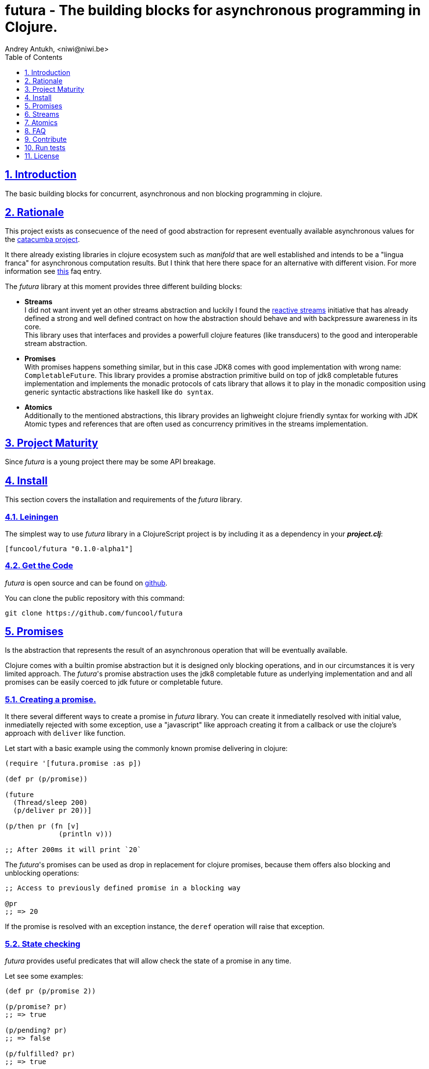 = futura - The building blocks for asynchronous programming in Clojure.
Andrey Antukh, <niwi@niwi.be>
:toc: left
:toclevels: 1
:numbered:
:source-highlighter: pygments
:pygments-style: friendly
:sectlinks:


== Introduction

The basic building blocks for concurrent, asynchronous and non blocking programming in clojure.


== Rationale

This project exists as consecuence of the need of good abstraction for represent eventually available
asynchronous values for the link:https://github.com/funcool/catacumba[catacumba project].

It there already existing libraries in clojure ecosystem such as _manifold_ that are well
established and intends to be a "lingua franca" for asynchronous computation results. But I think
that here there space for an alternative with different vision. For more information see
<<difference-with-manifold,this>> faq entry.

The _futura_ library at this moment provides three different building blocks:

* *Streams* +
  I did not want invent yet an other streams abstraction and luckily I found
  the link:http://www.reactive-streams.org/[reactive streams] initiative that has already defined
  a strong and well defined contract on how the abstraction should behave and with backpressure
  awareness in its core. +
  This library uses that interfaces and provides a powerfull clojure features (like transducers) to
  the good and interoperable stream abstraction.
* *Promises* +
  With promises happens something similar, but in this case JDK8 comes with good implementation with
  wrong name: `CompletableFuture`. This library provides a promise abstraction primitive build on top
  of jdk8 completable futures implementation and implements the monadic protocols of cats library that
  allows it to play in the monadic composition using generic syntactic abstractions like haskell
  like `do syntax`.
* *Atomics* +
  Additionally to the mentioned abstractions, this library provides an lighweight clojure friendly
  syntax for working with JDK Atomic types and references that are often used as concurrency primitives
  in the streams implementation.


== Project Maturity

Since _futura_ is a young project there may be some API breakage.


== Install

This section covers the installation and requirements of the _futura_ library.


=== Leiningen

The simplest way to use _futura_ library in a ClojureScript project is by including
it as a dependency in your *_project.clj_*:

[source,clojure]
----
[funcool/futura "0.1.0-alpha1"]
----


=== Get the Code

_futura_ is open source and can be found on link:https://github.com/funcool/futura[github].

You can clone the public repository with this command:

[source,text]
----
git clone https://github.com/funcool/futura
----


== Promises

Is the abstraction that represents the result of an asynchronous operation that will be eventually
available.

Clojure comes with a builtin promise abstraction but it is designed only blocking operations, and in
our circumstances it is very limited approach. The _futura_'s promise abstraction uses the jdk8
completable future as underlying implementation and and all promises can be easily coerced to
jdk future or completable future.


=== Creating a promise.

It there several different ways to create a promise in _futura_ library. You can create it inmediatelly
resolved with initial value, inmediatelly rejected with some exception, use a "javascript" like approach
creating it from a callback or use the clojure's approach with `deliver` like function.

Let start with a basic example using the commonly known promise delivering in clojure:

[source, clojure]
----
(require '[futura.promise :as p])

(def pr (p/promise))

(future
  (Thread/sleep 200)
  (p/deliver pr 20))]

(p/then pr (fn [v]
             (println v)))

;; After 200ms it will print `20`
----

The _futura_'s promises can be used as drop in replacement for clojure promises, because them offers
also blocking and unblocking operations:

[source, clojure]
----
;; Access to previously defined promise in a blocking way

@pr
;; => 20
----

If the promise is resolved with an exception instance, the `deref` operation will raise that
exception.


=== State checking

_futura_ provides useful predicates that will allow check the state of a promise in any time.

Let see some examples:

[source, clojure]
----
(def pr (p/promise 2))

(p/promise? pr)
;; => true

(p/pending? pr)
;; => false

(p/fulfilled? pr)
;; => true

(p/rejected? pr)
;; => false
----


=== Promise chaining

Additionally, _futura_ offers powerful chaining methods for allow easy compose async computations. In
previous examples we have seen `then` function, let see an other more complex example using it:

[source, clojure]
----
(def pr (-> (p/promise 2)
            (p/then inc)
            (p/then inc)))

(p/then pr (fn [v]
             (println v)))

;; It will print 4.
----


=== Collections of promises

In some circumstances you will want wait a completion of few promises at same time, and _futura_
also provides helpers for that:

[source, clojure]
----
@(p/all [(p/promise 1) (p/promise 2)])
;; => [1 2]

@(p/any [(p/promise 1) (p/promise (ex-info "error" {}))])
;; => 1
----


== Streams

The streams in _futura_ library are governed by the
link:http://www.reactive-streams.org/[reactive streams] iniciative and its default interfaces
for the jvm languages. Additionally, it comes with support for the the powerful clojure's features as
transducers and sequence abstractions and with great interoprability with existing clojure libraries.

In summary, is a reactive-streams implementation on top of clojure abstractions and works as
intermediary between clojure and the java world.

The reactive streams has four participants, but in the clojure part we only need two:

* *Publisher* Is a stream source. +
  Thanks to this library you can create a publisher from different kind of stream implementations, such
  as _core.async_, _manifold_, _lazyseq_, iterable, and much others explaned in below.
* *Subscription* Is a consumer of the source. +
  This abstraction no has direct translation to the reactive-streams abstraction because the
  reactive-streams abstraction is oriented for Object Oriented programing languages like java. The
  subscription in this library is a opaque object that allows you retrieve data from the publisher. +
  Addionally to the ad-hoc functions for work with subscriptions, it implements the appropiate
  protocols for play well with _core.async_, allowing using it in go blocks.


=== First contact

The _futura_'s streams api is really very simple. It consists in ver few functions.

Let's go to create our first publisher empty publisher:

[source, clojure]
----
(require '[futura.stream :as stream])

(def s (stream/publisher))
----

The `stream` function without additional parameters creates a empty, and unbuffered publisher. Now 
you can put the items to the using the `put!` function:

[source, clojure]
----
(def prm (stream/put! s 1))
----

The return value of the `put!` function is a promise that will be resolved to true when the value is
accepted by the publisher. And in case of the unbuffered publisher it will happens when one subscription
will request a value.

And finally, for obtain values from the publisher, you should create a subscription:

[source, clojure]
----
(with-open [sub (s/subscribe s)]
  (s/take! s))
----

The return value of `take!` function is also a promise and will be resolved with a value when the first
one will be available.

You should known that everything in this implementation is lazy. Creatin susbscrion does not
automatically request all items from publisher. A subscription will only request a item to the publisher
when you are request it.

Behind the scenes, publisher and subscription are implemented using _core.async_, so the nil values
are does not allowed and represent that the publisher or the subscription is closed. The subscription
as you can observe implements the `.close()` method that allows use it with `with-open` macro, but take
care, the publisher can end early and subscrion will be closed also before with-open calls the
`.close()` method.


=== Source the publisher

As we said previously, the real purpose of this abstraction is using it as connection with java world,
surelly if you are clojure only user you may want use _core.async_ or _manifold_ directly without
additional layer.

In fact, _futura_ is actually used by _catacumba_ for comunicating asyncronous streams with
ratpack/netty. This abstraction is choiced because it has support for backpressure that is very
important in asynchronous network applications.

But for use it as a intermediary layer with third party libraries you should will be able create
publisher from the existing abstractions in clojure. Now, let se how you can do it:

.Example creating a publisher instance from any object that implements `Iterable`:
[source, clojure]
----
(def pub (p/publisher (take 1 (iterate inc 1))))

(into [] pub)
;; => [1 2 3 4 5]
----

As you can observe the previous example, you can see that the publisher can be easily converted
to sequence. That happens because publisher implements the clojure's `Seqable` interface that behind
the scenes uses a subscription and blocking access to all items until the subscription is closed.

So, you can create a publisher from this kind of abstractions: *promise*, jdk8 *completable future*, 
manifold *deferred*, manifold *stream*, *sequences* and *iterables*.


=== Composable trasnformations

Additionally to the previously mentioned abstractions, you can create a publisher from another
publisher. This kind of composition allows you attach a transducer for apply some kind of
transformations.

Take care de some implementation detail: the transducer is applied for subscriptions, not for the
publisher. So, if you use some kind of `(take N)` transducer with possible infinite publisher, it will
cause that each subscription will be closed after `N` items but the publisher will remain active
accepting new subscriptions.

[source, clojure]
----
(def pub (->> (p/publisher (take 1 (iterate inc 1)))
              (p/publisher (map inc))))

(into [] pub)
;; => [2 3 4 5 6]
----

=== Subscription as channel

One interesting thin, is that open subscriptions can be used as channels so them are fully compatible
for usage in _core.async_ go block like any other channel:

[source, clojure]
----
(require '[clojure.core.async :refer [<! go-loop]])

(with-open [sub (s/subscribe s)]
  (go-loop []
    (when-let [value (<! sub)]
      (do-something value)
      (recur))))
----

== Atomics

This is a simple clojure friendly syntax and lightweight abstraction built on top of clojure's protocols
for treat with JDK atomic types and reference types.

This is a low level, side effecting primitive and should be used only when you are really known that
are you doing. If you do not know if you should use it or not, prefer using standard clojure primitives
such as atom, ref, and agents.


=== Atomic Reference

The atomic reference privides a lock-free, thread safe object reference container. The real purpose
of this type is store a reference to an arbitrary object and will be able mutate it in a thread
safe, lock-fre way.

==== Creating an atomic reference

The atomic reference can be created with `ref` function from the `futura.atomic` namespace:

[source, clojure]
----
(require '[futura.atomic :as atomic])

(atomic/ref :foo)
;; => #object[futura.atomic.AtomicRef 0x5e42bd13 {:status :ready, :val :foo}]
----

//^ And it accepts different kind of typical operatons of atomic abstractions:

==== Get and set values

The atomic reference provides the standard way to set or get values using `get` and `set!` functions:

[source, clojure]
----
(atomic/set! myref :baz)

(atomic/get myref)
;; :baz
----

Additionally it also implements the clojure `IDeref` interface for make it easy use with `@` reader
macro or `deref` function:

[source, clojure]
----
(def myref (atomic/ref :foo))

(deref myref)
;; => :foo

@myref
;; => :foo
----


==== Special operations

The atomic types usually offers some special operations, and this one is not an exception. The atomic
refernce allow CAS operations (compare and set):

[source, clojure]
----
(atomic/compare-and-set! myref :baz :foobar)
;; => false

(atomic/compare-and-set! myref :foo :bar)
;; => true
----

And the "get and set" operation:

[source, clojure]
----
(atomic/get-and-set! myref :foo)
;; => :bar

@myref
;; => :foo
----

Additionaly it provides a way to set a value in some kind of "asynchronously" way. But take care, this
method to set the value does not guarrantee that the change is visible instantly to all threads:

[source, clojure]
----
(atomic/eventually-set! myref :foobar)
----


=== Atomic Boolean

This is a specialized version of Atomic Reference that is higtly optimized for boolean values. It
has the same operations and implements the same abstractions that previously explained atomic ref.

You can create an atomic boolean using `boolean` function from `futura.atomic` namespace:

[source, clojure]
----
(atomic/boolean false)
;; => #object[futura.atomic.AtomicBoolean 0x393bbfce {:status :ready, :val false}]
----


=== Atomic Long

This is a specialized version of Atomic Reference that is highly optimized for numeric operations
with longs. It has the same operations and implements the same abstractions that previously explained
`ref` and `boolean` atomic types.

But additionally implements a complementary abstraction that brings some powerfull operations
that only fits for numeric types, such as atomic counters and similars.


You can create an atomic long using `long` function from `futura.atomic` namespace:

[source, clojure]
----
(atomic/long 0)
;; => #object[futura.atomic.AtomicLong 0x393bbfce {:status :ready, :val 0}]
----


Here some examples using the functions defined for numeric atomic types, such as
"get and increment/decrement" operations:

[source, clojure]
----
(def mylong (atomic/long 0))

(atomic/get-and-inc! mylong)
;; => 0

(atomic/get-and-dec! mylong)
;; => 1

@mylong
;; => 0
----

And optionally you can increment it with user specified delta:

[source, clojure]
----
(atomic/get-and-add! mylong 10)
;; => 0

@mylong
;; => 10
----


== FAQ

[[difference-with-manifold]]
=== What is the difference with manifold

Bot libraries offers similar abstractions, _futura_ offers promises and streams and _manifold_ offers
deferreds and streams. The main difference of this libraries is clearly philosoficaly:

- _manifold_ build own abstraction for work with streams, _futura_ uses an existing and interoprable
  abstraction.
- _manifold_ implements its own defferred, _futura_ uses the already one defined in jdk8 (completable
  future).
_ _manifold_ raises own syntax abstraction (`let-flow` and similars), _futura_ implements an existing
  monad abstraction from link:https://github.com/funcool/cats[cats library] that alread offers generic
  let like syntax that serves for compose asynchronous computations that looks sync.


The _futura_ library obviosly is less mature that _manifold_ because of obvios reasons that _manifold_
exists some time ago.


== Contribute

**futura** unlike Clojure and other Clojure contrib libs, does not have many
restrictions for contributions. Just open a issue or pull request.


== Run tests

For run tests just execute this:

[source, text]
----
lein test
----


== License

_futura_ is licensed under BSD (2-Clause) license:

----
Copyright (c) 2015 Andrey Antukh <niwi@niwi.be>

All rights reserved.

Redistribution and use in source and binary forms, with or without
modification, are permitted provided that the following conditions are met:

* Redistributions of source code must retain the above copyright notice, this
  list of conditions and the following disclaimer.

* Redistributions in binary form must reproduce the above copyright notice,
  this list of conditions and the following disclaimer in the documentation
  and/or other materials provided with the distribution.

THIS SOFTWARE IS PROVIDED BY THE COPYRIGHT HOLDERS AND CONTRIBUTORS "AS IS"
AND ANY EXPRESS OR IMPLIED WARRANTIES, INCLUDING, BUT NOT LIMITED TO, THE
IMPLIED WARRANTIES OF MERCHANTABILITY AND FITNESS FOR A PARTICULAR PURPOSE ARE
DISCLAIMED. IN NO EVENT SHALL THE COPYRIGHT HOLDER OR CONTRIBUTORS BE LIABLE
FOR ANY DIRECT, INDIRECT, INCIDENTAL, SPECIAL, EXEMPLARY, OR CONSEQUENTIAL
DAMAGES (INCLUDING, BUT NOT LIMITED TO, PROCUREMENT OF SUBSTITUTE GOODS OR
SERVICES; LOSS OF USE, DATA, OR PROFITS; OR BUSINESS INTERRUPTION) HOWEVER
CAUSED AND ON ANY THEORY OF LIABILITY, WHETHER IN CONTRACT, STRICT LIABILITY,
OR TORT (INCLUDING NEGLIGENCE OR OTHERWISE) ARISING IN ANY WAY OUT OF THE USE
OF THIS SOFTWARE, EVEN IF ADVISED OF THE POSSIBILITY OF SUCH DAMAGE.
----
